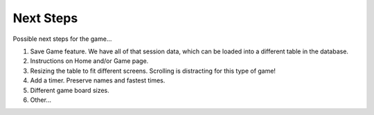 Next Steps
==========

Possible next steps for the game...

#. Save Game feature. We have all of that session data, which can be loaded
   into a different table in the database.
#. Instructions on Home and/or Game page.
#. Resizing the table to fit different screens. Scrolling is distracting for
   this type of game!
#. Add a timer. Preserve names and fastest times.
#. Different game board sizes.
#. Other...
